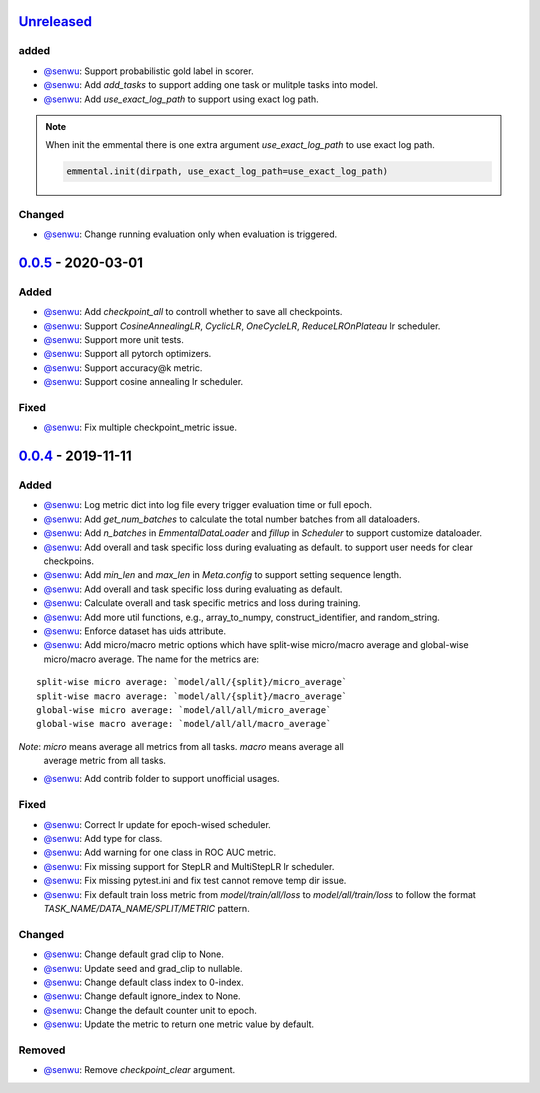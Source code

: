 Unreleased_
-----------

added
^^^^^
* `@senwu`_: Support probabilistic gold label in scorer.
* `@senwu`_: Add `add_tasks` to support adding one task or mulitple tasks into model.
* `@senwu`_: Add `use_exact_log_path` to support using exact log path.

.. note::

    When init the emmental there is one extra argument `use_exact_log_path` to use
    exact log path.

    .. code:: python

        emmental.init(dirpath, use_exact_log_path=use_exact_log_path)

Changed
^^^^^^^
* `@senwu`_: Change running evaluation only when evaluation is triggered.


0.0.5_ - 2020-03-01
-------------------

Added
^^^^^
* `@senwu`_: Add `checkpoint_all` to controll whether to save all checkpoints.
* `@senwu`_: Support `CosineAnnealingLR`, `CyclicLR`, `OneCycleLR`, `ReduceLROnPlateau`
  lr scheduler.
* `@senwu`_: Support more unit tests.
* `@senwu`_: Support all pytorch optimizers.
* `@senwu`_: Support accuracy@k metric.
* `@senwu`_: Support cosine annealing lr scheduler.

Fixed
^^^^^
* `@senwu`_: Fix multiple checkpoint_metric issue.

0.0.4_ - 2019-11-11
-------------------

Added
^^^^^
* `@senwu`_: Log metric dict into log file every trigger evaluation time or full epoch.
* `@senwu`_: Add `get_num_batches` to calculate the total number batches from all
  dataloaders.
* `@senwu`_: Add `n_batches` in `EmmentalDataLoader` and `fillup` in `Scheduler` to
  support customize dataloader.
* `@senwu`_: Add overall and task specific loss during evaluating as default.
  to support user needs for clear checkpoins.
* `@senwu`_: Add `min_len` and `max_len` in `Meta.config` to support setting sequence
  length.
* `@senwu`_: Add overall and task specific loss during evaluating as default.
* `@senwu`_: Calculate overall and task specific metrics and loss during training.
* `@senwu`_: Add more util functions, e.g., array_to_numpy, construct_identifier,
  and random_string.
* `@senwu`_: Enforce dataset has uids attribute.
* `@senwu`_: Add micro/macro metric options which have split-wise micro/macro average
  and global-wise micro/macro average. The name for the metrics are:

::

  split-wise micro average: `model/all/{split}/micro_average`
  split-wise macro average: `model/all/{split}/macro_average`
  global-wise micro average: `model/all/all/micro_average`
  global-wise macro average: `model/all/all/macro_average`

*Note*: `micro` means average all metrics from all tasks. `macro` means average all
  average metric from all tasks.

* `@senwu`_: Add contrib folder to support unofficial usages.

Fixed
^^^^^
* `@senwu`_: Correct lr update for epoch-wised scheduler.
* `@senwu`_: Add type for class.
* `@senwu`_: Add warning for one class in ROC AUC metric.
* `@senwu`_: Fix missing support for StepLR and MultiStepLR lr scheduler.
* `@senwu`_: Fix missing pytest.ini and fix test cannot remove temp dir issue.
* `@senwu`_: Fix default train loss metric from `model/train/all/loss` to
  `model/all/train/loss` to follow the format `TASK_NAME/DATA_NAME/SPLIT/METRIC`
  pattern.

Changed
^^^^^^^
* `@senwu`_: Change default grad clip to None.
* `@senwu`_: Update seed and grad_clip to nullable.
* `@senwu`_: Change default class index to 0-index.
* `@senwu`_: Change default ignore_index to None.
* `@senwu`_: Change the default counter unit to epoch.
* `@senwu`_: Update the metric to return one metric value by default.

Removed
^^^^^^^
* `@senwu`_: Remove `checkpoint_clear` argument.

.. _Unreleased: https://github.com/senwu/emmental/compare/v0.0.5...master
.. _0.0.4: https://github.com/senwu/emmental/compare/v0.0.3...v0.0.4
.. _0.0.5: https://github.com/senwu/emmental/compare/v0.0.4...v0.0.5

..
  For convenience, all username links for contributors can be listed here

.. _@senwu: https://github.com/senwu
